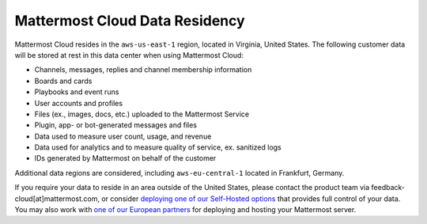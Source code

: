 Mattermost Cloud Data Residency
===============================

Mattermost Cloud resides in the ``aws-us-east-1`` region, located in Virginia, United States. The following customer data will be stored at rest in this data center when using Mattermost Cloud:

- Channels, messages, replies and channel membership information
- Boards and cards
- Playbooks and event runs
- User accounts and profiles 
- Files (ex., images, docs, etc.) uploaded to the Mattermost Service
- Plugin, app- or bot-generated messages and files
- Data used to measure user count, usage, and revenue
- Data used for analytics and to measure quality of service, ex. sanitized logs
- IDs generated by Mattermost on behalf of the customer

Additional data regions are considered, including ``aws-eu-central-1`` located in Frankfurt, Germany.

If you require your data to reside in an area outside of the United States, please contact the product team via feedback-cloud[at]mattermost.com, or consider `deploying one of our Self-Hosted options <https://mattermost.com/deploy>`_ that provides full control of your data. You may also work with `one of our European partners <https://mattermost.com/partners>`_ for deploying and hosting your Mattermost server.
